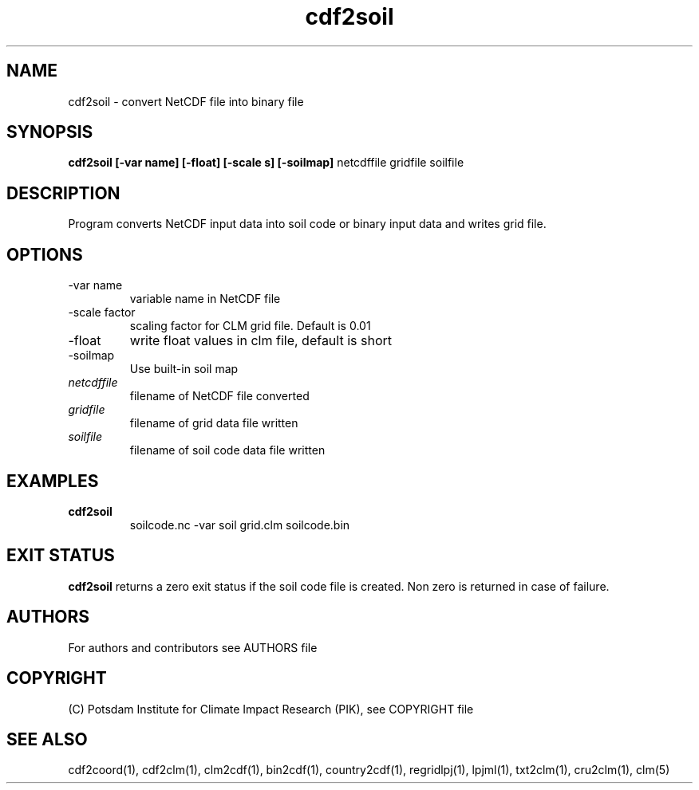 .TH cdf2soil 1  "November 21, 2018" "version 1.0.001" "USER COMMANDS"
.SH NAME
cdf2soil \- convert NetCDF file into binary file
.SH SYNOPSIS
.B cdf2soil [\-var name] [\-float] [\-scale s] [\-soilmap]
netcdffile gridfile soilfile 
.SH DESCRIPTION
Program converts NetCDF input data into soil code or binary input data and writes grid file. 
.SH OPTIONS
.TP
\-var name
variable name in NetCDF file
.TP
\-scale factor
scaling factor for CLM grid file. Default is 0.01
.TP
\-float
write float values in clm file, default is short
.TP
\-soilmap
Use built-in soil map
.TP
.I netcdffile     
filename of NetCDF file converted
.TP
.I gridfile    
filename of grid data file written
.TP
.I soilfile    
filename of soil code data file written
.SH EXAMPLES
.TP
.B cdf2soil
soilcode.nc  -var soil grid.clm soilcode.bin
.PP
.SH EXIT STATUS
.B cdf2soil
returns a zero exit status if the soil code file is created.
Non zero is returned in case of failure.

.SH AUTHORS

For authors and contributors see AUTHORS file

.SH COPYRIGHT

(C) Potsdam Institute for Climate Impact Research (PIK), see COPYRIGHT file

.SH SEE ALSO
cdf2coord(1), cdf2clm(1), clm2cdf(1), bin2cdf(1), country2cdf(1), regridlpj(1), lpjml(1), txt2clm(1), cru2clm(1), clm(5)
